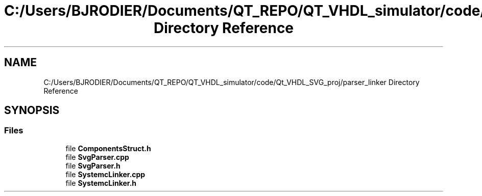 .TH "C:/Users/BJRODIER/Documents/QT_REPO/QT_VHDL_simulator/code/Qt_VHDL_SVG_proj/parser_linker Directory Reference" 3 "VHDL simulator" \" -*- nroff -*-
.ad l
.nh
.SH NAME
C:/Users/BJRODIER/Documents/QT_REPO/QT_VHDL_simulator/code/Qt_VHDL_SVG_proj/parser_linker Directory Reference
.SH SYNOPSIS
.br
.PP
.SS "Files"

.in +1c
.ti -1c
.RI "file \fBComponentsStruct\&.h\fP"
.br
.ti -1c
.RI "file \fBSvgParser\&.cpp\fP"
.br
.ti -1c
.RI "file \fBSvgParser\&.h\fP"
.br
.ti -1c
.RI "file \fBSystemcLinker\&.cpp\fP"
.br
.ti -1c
.RI "file \fBSystemcLinker\&.h\fP"
.br
.in -1c
